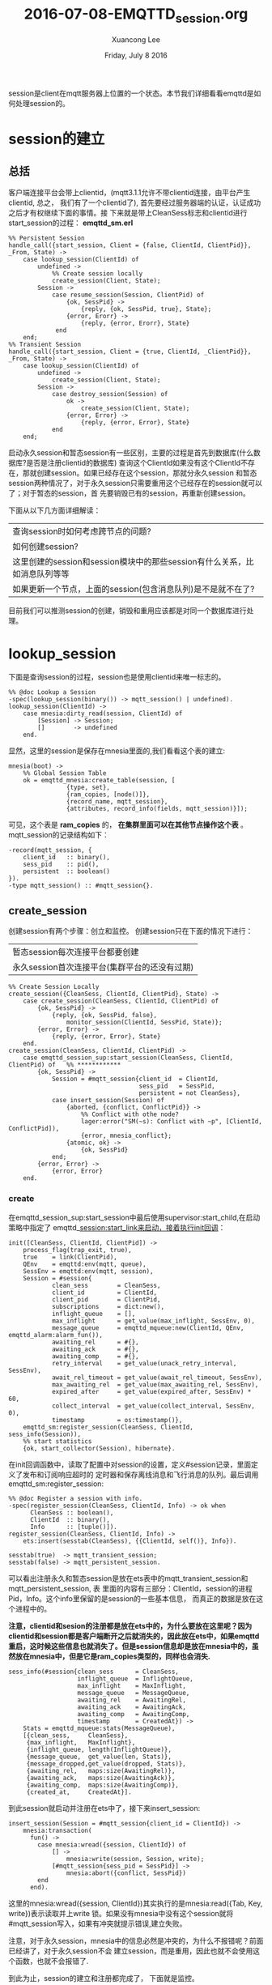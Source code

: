 #+TITLE: 2016-07-08-EMQTTD_session.org
#+AUTHOR: Xuancong Lee
#+EMAIL:  lixuancong@molmc.com
#+DATE:  Friday, July  8 2016
#+OPTIONS: ^:nil


session是client在mqtt服务器上位置的一个状态。本节我们详细看看emqttd是如何处理session的。

* session的建立
** 总括
客户端连接平台会带上clientid，(mqtt3.1.1允许不带clientid连接，由平台产生clientid, 总之，
我们有了一个clientid了), 首先要经过服务器端的认证，认证成功之后才有权继续下面的事情。接
下来就是带上CleanSess标志和clientid进行start_session的过程：
*emqttd_sm.erl*
#+BEGIN_SRC
%% Persistent Session
handle_call({start_session, Client = {false, ClientId, ClientPid}}, _From, State) ->
    case lookup_session(ClientId) of
        undefined ->
            %% Create session locally
            create_session(Client, State);
        Session ->
            case resume_session(Session, ClientPid) of
                {ok, SessPid} ->
                    {reply, {ok, SessPid, true}, State};
                {error, Erorr} ->
                    {reply, {error, Erorr}, State}
             end
    end;
%% Transient Session
handle_call({start_session, Client = {true, ClientId, _ClientPid}}, _From, State) ->
    case lookup_session(ClientId) of
        undefined ->
            create_session(Client, State);
        Session ->
            case destroy_session(Session) of
                ok ->
                    create_session(Client, State);
                {error, Error} ->
                    {reply, {error, Error}, State}
            end
    end;
#+END_SRC
启动永久session和暂态session有一些区别，主要的过程是首先到数据库(什么数据库?是否是注册clientid的数据库)
查询这个ClientId如果没有这个ClientId不存在，那就创建session。如果已经存在这个session，那就分永久session
和暂态session两种情况了，对于永久session只需要重用这个已经存在的session就可以了；对于暂态的session，首
先要销毁已有的session，再重新创建session。

下面从以下几方面详细解读：
| 查询session时如何考虑跨节点的问题?                                        |
| 如何创建session?                                                          |
| 这里创建的session和session模块中的那些session有什么关系，比如消息队列等等 |
| 如果更新一个节点，上面的session(包含消息队列)是不是就不在了?              |
目前我们可以推测session的创建，销毁和重用应该都是对同一个数据库进行处理。

* lookup_session
下面是查询session的过程，session也是使用clientid来唯一标志的。
#+BEGIN_SRC
%% @doc Lookup a Session
-spec(lookup_session(binary()) -> mqtt_session() | undefined).
lookup_session(ClientId) ->
    case mnesia:dirty_read(session, ClientId) of
        [Session] -> Session;
        []        -> undefined
    end.
#+END_SRC
显然，这里的session是保存在mnesia里面的,我们看看这个表的建立:
#+BEGIN_SRC
mnesia(boot) ->
    %% Global Session Table
    ok = emqttd_mnesia:create_table(session, [
                {type, set},
                {ram_copies, [node()]},
                {record_name, mqtt_session},
                {attributes, record_info(fields, mqtt_session)}]);
#+END_SRC
可见，这个表是 *ram_copies* 的， *在集群里面可以在其他节点操作这个表* 。
mqtt_session的记录结构如下：
#+BEGIN_SRC
-record(mqtt_session, {
    client_id   :: binary(),
    sess_pid    :: pid(),
    persistent  :: boolean()
}).
-type mqtt_session() :: #mqtt_session{}.
#+END_SRC

** create_session
创建session有两个步骤：创立和监控。
创建session只在下面的情况下进行：
| 暂态session每次连接平台都要创建           |
| 永久session首次连接平台(集群平台的还没有过期) |

#+BEGIN_SRC
%% Create Session Locally
create_session({CleanSess, ClientId, ClientPid}, State) ->
    case create_session(CleanSess, ClientId, ClientPid) of
        {ok, SessPid} ->
            {reply, {ok, SessPid, false},
                monitor_session(ClientId, SessPid, State)};
        {error, Error} ->
            {reply, {error, Error}, State}
    end.
create_session(CleanSess, ClientId, ClientPid) ->
    case emqttd_session_sup:start_session(CleanSess, ClientId, ClientPid) of   %% ************
        {ok, SessPid} ->
            Session = #mqtt_session{client_id  = ClientId,
                                    sess_pid   = SessPid,
                                    persistent = not CleanSess},
            case insert_session(Session) of
                {aborted, {conflict, ConflictPid}} ->
                    %% Conflict with othe node?
                    lager:error("SM(~s): Conflict with ~p", [ClientId, ConflictPid]),
                    {error, mnesia_conflict};
                {atomic, ok} ->
                    {ok, SessPid}
            end;
        {error, Error} ->
            {error, Error}
    end.
#+END_SRC
*** create
在emqttd_session_sup:start_session中最后使用supervisor:start_child,在启动策略中指定了
emqttd_session:start_link来启动，接着执行init回调：
#+BEGIN_SRC
init([CleanSess, ClientId, ClientPid]) ->
    process_flag(trap_exit, true),
    true    = link(ClientPid),
    QEnv    = emqttd:env(mqtt, queue),
    SessEnv = emqttd:env(mqtt, session),
    Session = #session{
            clean_sess        = CleanSess,
            client_id         = ClientId,
            client_pid        = ClientPid,
            subscriptions     = dict:new(),
            inflight_queue    = [],
            max_inflight      = get_value(max_inflight, SessEnv, 0),
            message_queue     = emqttd_mqueue:new(ClientId, QEnv, emqttd_alarm:alarm_fun()),
            awaiting_rel      = #{},
            awaiting_ack      = #{},
            awaiting_comp     = #{},
            retry_interval    = get_value(unack_retry_interval, SessEnv),
            await_rel_timeout = get_value(await_rel_timeout, SessEnv),
            max_awaiting_rel  = get_value(max_awaiting_rel, SessEnv),
            expired_after     = get_value(expired_after, SessEnv) * 60,
            collect_interval  = get_value(collect_interval, SessEnv, 0),
            timestamp         = os:timestamp()},
    emqttd_sm:register_session(CleanSess, ClientId, sess_info(Session)),
    %% start statistics
    {ok, start_collector(Session), hibernate}.
#+END_SRC
在init回调函数中，读取了配置中对session的设置，定义#session记录，里面定义了发布和订阅响应超时的
定时器和保存离线消息和飞行消息的队列。最后调用emqttd_sm:register_session:
#+BEGIN_SRC
%% @doc Register a session with info.
-spec(register_session(CleanSess, ClientId, Info) -> ok when
      CleanSess :: boolean(),
      ClientId  :: binary(),
      Info      :: [tuple()]).
register_session(CleanSess, ClientId, Info) ->
    ets:insert(sesstab(CleanSess), {{ClientId, self()}, Info}).

sesstab(true)  -> mqtt_transient_session;
sesstab(false) -> mqtt_persistent_session.
#+END_SRC
可以看出注册永久和暂态session是放在ets表中的mqtt_transient_session和mqtt_persistent_session, 表
里面的内容有三部分：ClientId，session的进程Pid，Info。这个info里保留的是session的一些基本信息，
而真正的数据是放在这个进程中的。

*注意，clientid和sesion的注册都是放在ets中的，为什么要放在这里呢？因为clientid和session都是客户端断开之后就消失的，因此放在ets中，如果emqttd重启，这时候这些信息也就消失了。但是session信息却是放在mnesia中的，虽然放在mnesia中，但是它是ram_copies类型的，同样也会消失.* 

#+BEGIN_SRC
sess_info(#session{clean_sess      = CleanSess,
                   inflight_queue  = InflightQueue,
                   max_inflight    = MaxInflight,
                   message_queue   = MessageQueue,
                   awaiting_rel    = AwaitingRel,
                   awaiting_ack    = AwaitingAck,
                   awaiting_comp   = AwaitingComp,
                   timestamp       = CreatedAt}) ->
    Stats = emqttd_mqueue:stats(MessageQueue),
    [{clean_sess,     CleanSess},
     {max_inflight,   MaxInflight},
     {inflight_queue, length(InflightQueue)},
     {message_queue,  get_value(len, Stats)},
     {message_dropped,get_value(dropped, Stats)},
     {awaiting_rel,   maps:size(AwaitingRel)},
     {awaiting_ack,   maps:size(AwaitingAck)},
     {awaiting_comp,  maps:size(AwaitingComp)},
     {created_at,     CreatedAt}].
#+END_SRC
到此session就启动并注册在ets中了，接下来insert_session:
#+BEGIN_SRC
insert_session(Session = #mqtt_session{client_id = ClientId}) ->
    mnesia:transaction(
      fun() ->
        case mnesia:wread({session, ClientId}) of
            [] ->
                mnesia:write(session, Session, write);
            [#mqtt_session{sess_pid = SessPid}] ->
                mnesia:abort({conflict, SessPid})
        end
      end).
#+END_SRC
这里的mnesia:wread({session, ClientId})其实执行的是mnesia:read({Tab, Key, write})表示读取并上write
锁。如果没有mnesia中没有这个session就将#mqtt_session写入，如果有冲突就提示错误,建立失败。

注意，对于永久session，mnesia中的信息必然是冲突的，为什么不报错呢？前面已经讲了，对于永久session不会
建立session，而是重用，因此也就不会使用这个函数，也就不会报错了.

到此为止，session的建立和注册都完成了， 下面就是监控。

*** monitor
我们看看监控代码：
#+BEGIN_SRC
monitor_session(ClientId, SessPid, State = #state{monitors = Monitors}) ->
    MRef = erlang:monitor(process, SessPid),
    State#state{monitors = dict:store(MRef, ClientId, Monitors)}.
#+END_SRC
使用monitor函数进行监控，这样当这个SessPid崩溃之后，这个gen_server会收到崩溃消息。

** destroy
由于在这个emqttd的集群里面不允许节点之间存在相同的session，因此当建立暂态session的时候
要销毁已有的session，有可能session就在不同的节点。
#+BEGIN_SRC
%% Local node
destroy_session(Session = #mqtt_session{client_id = ClientId, sess_pid  = SessPid})
    when node(SessPid) =:= node() ->
    emqttd_session:destroy(SessPid, ClientId), %% 清除进程PId, 包括ets中的消息
    remove_session(Session);                   %% 清除mnesia中保留的消息

%% Remote node
destroy_session(Session = #mqtt_session{client_id = ClientId,
                                        sess_pid  = SessPid}) ->
    Node = node(SessPid),                                             %% erlang:node(SessPid)会返回创建SessPid进程的节点.
    case rpc:call(Node, emqttd_session, destroy, [SessPid, ClientId]) of
        ok ->
            remove_session(Session); 
        {badrpc, nodedown} ->
            ?LOG(error, "Node '~s' down", [Node], Session),

        {badrpc, Reason} ->
            ?LOG(error, "Failed to destory ~p on remote node ~p for ~s",
                 [SessPid, Node, Reason], Session),
            {error, Reason}
     end.
#+END_SRC
这里有两部分，一部分是销毁进程Pid，这个直接调用shutdown函数完成；另一部分是清除mnesia中保留
的session信息。

对于在远端节点上的sesion， 首先使用rpc:call远程调用destroy销毁远端的SessPid，然后在本地节点执行清除mnesia中的session
步骤，而不需要在远端节点上进行清除，因为mnesia会进行同步的,远端的自然会被清除。如果远端建立sessPid的那个节点已经down
了，那么清除mnesia中的内容(当然ets中的注册信息也会随着SessPid的死亡而被清除)。
 
** resume session
对于永久的Session，如果平台已经有session， 就会重用这个session:
#+BEGIN_SRC
%% Local node
resume_session(Session = #mqtt_session{client_id = ClientId,
                                       sess_pid  = SessPid}, ClientPid)
    when node(SessPid) =:= node() ->

    case is_process_alive(SessPid) of
        true ->
            emqttd_session:resume(SessPid, ClientId, ClientPid),
            {ok, SessPid};
        false ->
            ?LOG(error, "Cannot resume ~p which seems already dead!", [SessPid], Session),
            {error, session_died}
    end;

%% Remote node
resume_session(Session = #mqtt_session{client_id = ClientId, sess_pid = SessPid}, ClientPid) ->
    Node = node(SessPid),
    case rpc:call(Node, emqttd_session, resume, [SessPid, ClientId, ClientPid]) of
        ok ->
            {ok, SessPid};
        {badrpc, nodedown} ->
            ?LOG(error, "Session died for node '~s' down", [Node], Session),
            remove_session(Session),
            {error, session_nodedown};
        {badrpc, Reason} ->
            ?LOG(error, "Failed to resume from node ~s for ~p", [Node, Reason], Session),
            {error, Reason}
    end.
#+END_SRC
如果是本地的session重用,首先判断这个SessPid是否还活着，如果活着调用emqttd_session:resume重用，
如果是远端节点，那就通过rpc:call在远端执行重用，如果重用失败就要删除mnesia中的信息。

重用调用了emqttd_session:resume执行，最终由handle_cast执行：
#+BEGIN_SRC
handle_cast({resume, ClientId, ClientPid}, Session = #session{client_id      = ClientId,
                                                              client_pid     = OldClientPid,
                                                              clean_sess     = CleanSess,
                                                              inflight_queue = InflightQ,
                                                              awaiting_ack   = AwaitingAck,
                                                              awaiting_comp  = AwaitingComp,
                                                              expired_timer  = ETimer} = Session) ->

    ?LOG(info, "resumed by ~p", [ClientPid], Session),

    %% Cancel expired timer
    cancel_timer(ETimer),                                                           %% 1)取消上一次设置的session有效定时器

    case kick(ClientId, OldClientPid, ClientPid) of                                 %% 2)发送消息，剔除旧的ClientPid进程
        ok -> ?LOG(warning, "~p kickout ~p", [ClientPid, OldClientPid], Session);
        ignore -> ok
    end,

    true = link(ClientPid),                                                         %% 3)和新的ClientPid建立link

    %% Redeliver PUBREL
    [ClientPid ! {redeliver, {?PUBREL, PktId}} || PktId <- maps:keys(AwaitingComp)],%% 4)重新投递PUBREL包

    %% Clear awaiting_ack timers
    [cancel_timer(TRef) || TRef <- maps:values(AwaitingAck)],                       %% 5)取消waitingack的定时器

    %% Clear awaiting_comp timers
    [cancel_timer(TRef) || TRef <- maps:values(AwaitingComp)],                      %% 6)取消awaitingcomp定时器

    Session1 = Session#session{client_pid     = ClientPid,
                               old_client_pid = OldClientPid,
                               clean_sess     = false,
                               awaiting_ack   = #{},
                               awaiting_comp  = #{},
                               expired_timer  = undefined},

    %% CleanSess: true -> false?
    if
        CleanSess =:= true  ->
            ?LOG(warning, "CleanSess changed to false.", [], Session),
            emqttd_sm:unregister_session(CleanSess, ClientId),                      %% 7)注销session, 清除ets中的session信息
            emqttd_sm:register_session(false, ClientId, sess_info(Session1));       %% 8)注册新的session
        CleanSess =:= false ->
            ok
    end,

    %% Redeliver inflight messages
    Session2 =
    lists:foldl(fun({_Id, Msg}, Sess) ->
            redeliver(Msg, Sess)
        end, Session1, lists:reverse(InflightQ)),                                   %% 8)重新投递飞行消息

    %% Dequeue pending messages
    hibernate(dequeue(Session2));                                                   %% 9)重新投递离线消息
#+END_SRC

给旧的ClientPid发送shutdown的信号，踢掉旧的ClientPid(相关clientid的信息也将从数据看删除)
#+BEGIN_SRC
%%--------------------------------------------------------------------
%% Kick old client out
%%--------------------------------------------------------------------
kick(_ClientId, undefined, _Pid) ->
    ignore;
kick(_ClientId, Pid, Pid) ->
    ignore;
kick(ClientId, OldPid, Pid) ->
    unlink(OldPid),
    OldPid ! {shutdown, conflict, {ClientId, Pid}},
    %% Clean noproc
    receive {'EXIT', OldPid, _} -> ok after 0 -> ok end.
#+END_SRC

